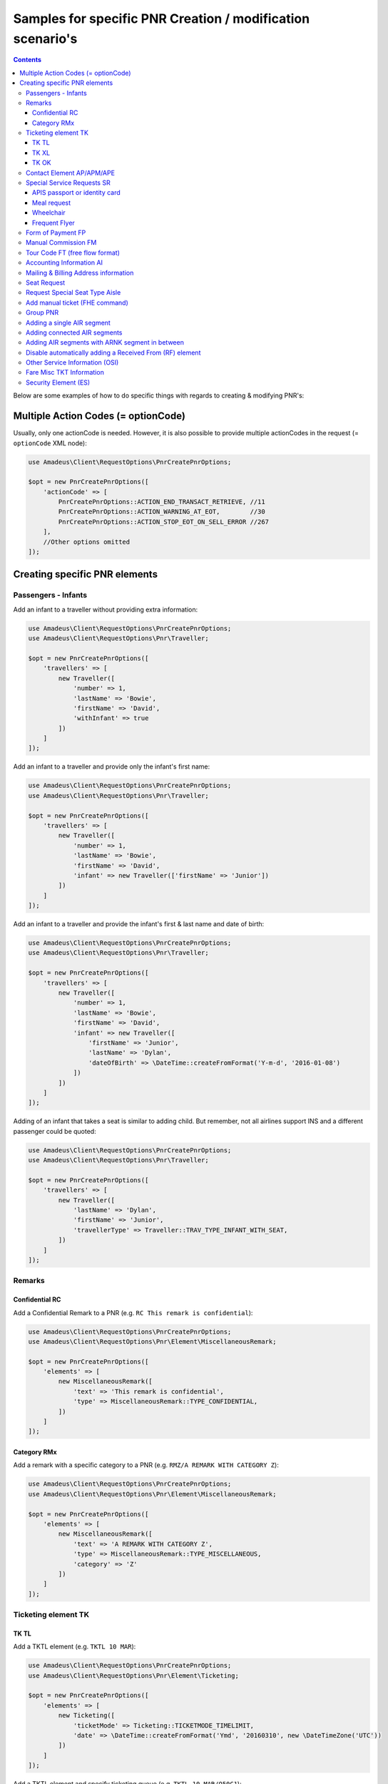 ===========================================================
Samples for specific PNR Creation / modification scenario's
===========================================================

.. contents::

Below are some examples of how to do specific things with regards to creating & modifying PNR's:

------------------------------------
Multiple Action Codes (= optionCode)
------------------------------------

Usually, only one actionCode is needed. However, it is also possible to provide multiple actionCodes in the request (= ``optionCode`` XML node):

.. code-block:: php

    use Amadeus\Client\RequestOptions\PnrCreatePnrOptions;

    $opt = new PnrCreatePnrOptions([
        'actionCode' => [
            PnrCreatePnrOptions::ACTION_END_TRANSACT_RETRIEVE, //11
            PnrCreatePnrOptions::ACTION_WARNING_AT_EOT,        //30
            PnrCreatePnrOptions::ACTION_STOP_EOT_ON_SELL_ERROR //267
        ],
        //Other options omitted
    ]);


------------------------------
Creating specific PNR elements
------------------------------

Passengers - Infants
====================

Add an infant to a traveller without providing extra information:

.. code-block:: php

    use Amadeus\Client\RequestOptions\PnrCreatePnrOptions;
    use Amadeus\Client\RequestOptions\Pnr\Traveller;

    $opt = new PnrCreatePnrOptions([
        'travellers' => [
            new Traveller([
                'number' => 1,
                'lastName' => 'Bowie',
                'firstName' => 'David',
                'withInfant' => true
            ])
        ]
    ]);

Add an infant to a traveller and provide only the infant's first name:

.. code-block:: php

    use Amadeus\Client\RequestOptions\PnrCreatePnrOptions;
    use Amadeus\Client\RequestOptions\Pnr\Traveller;

    $opt = new PnrCreatePnrOptions([
        'travellers' => [
            new Traveller([
                'number' => 1,
                'lastName' => 'Bowie',
                'firstName' => 'David',
                'infant' => new Traveller(['firstName' => 'Junior'])
            ])
        ]
    ]);

Add an infant to a traveller and provide the infant's first & last name and date of birth:

.. code-block:: php

    use Amadeus\Client\RequestOptions\PnrCreatePnrOptions;
    use Amadeus\Client\RequestOptions\Pnr\Traveller;

    $opt = new PnrCreatePnrOptions([
        'travellers' => [
            new Traveller([
                'number' => 1,
                'lastName' => 'Bowie',
                'firstName' => 'David',
                'infant' => new Traveller([
                    'firstName' => 'Junior',
                    'lastName' => 'Dylan',
                    'dateOfBirth' => \DateTime::createFromFormat('Y-m-d', '2016-01-08')
                ])
            ])
        ]
    ]);

Adding of an infant that takes a seat is similar to adding child.
But remember, not all airlines support INS and a different passenger could be quoted:

.. code-block:: php

    use Amadeus\Client\RequestOptions\PnrCreatePnrOptions;
    use Amadeus\Client\RequestOptions\Pnr\Traveller;

    $opt = new PnrCreatePnrOptions([
        'travellers' => [
            new Traveller([
                'lastName' => 'Dylan',
                'firstName' => 'Junior',
                'travellerType' => Traveller::TRAV_TYPE_INFANT_WITH_SEAT,
            ])
        ]
    ]);

Remarks
=======

Confidential RC
---------------

Add a Confidential Remark to a PNR (e.g. ``RC This remark is confidential``):

.. code-block:: php

    use Amadeus\Client\RequestOptions\PnrCreatePnrOptions;
    use Amadeus\Client\RequestOptions\Pnr\Element\MiscellaneousRemark;

    $opt = new PnrCreatePnrOptions([
        'elements' => [
            new MiscellaneousRemark([
                'text' => 'This remark is confidential',
                'type' => MiscellaneousRemark::TYPE_CONFIDENTIAL,
            ])
        ]
    ]);

Category RMx
------------

Add a remark with a specific category to a PNR (e.g. ``RMZ/A REMARK WITH CATEGORY Z``):

.. code-block:: php

    use Amadeus\Client\RequestOptions\PnrCreatePnrOptions;
    use Amadeus\Client\RequestOptions\Pnr\Element\MiscellaneousRemark;

    $opt = new PnrCreatePnrOptions([
        'elements' => [
            new MiscellaneousRemark([
                'text' => 'A REMARK WITH CATEGORY Z',
                'type' => MiscellaneousRemark::TYPE_MISCELLANEOUS,
                'category' => 'Z'
            ])
        ]
    ]);

Ticketing element TK
====================

TK TL
-----

Add a TKTL element (e.g. ``TKTL 10 MAR``):

.. code-block:: php

    use Amadeus\Client\RequestOptions\PnrCreatePnrOptions;
    use Amadeus\Client\RequestOptions\Pnr\Element\Ticketing;

    $opt = new PnrCreatePnrOptions([
        'elements' => [
            new Ticketing([
                'ticketMode' => Ticketing::TICKETMODE_TIMELIMIT,
                'date' => \DateTime::createFromFormat('Ymd', '20160310', new \DateTimeZone('UTC'))
            ])
        ]
    ]);

Add a TKTL element and specify ticketing queue (e.g. ``TKTL 10 MAR/Q50C1``):

.. code-block:: php

    use Amadeus\Client\RequestOptions\PnrCreatePnrOptions;
    use Amadeus\Client\RequestOptions\Pnr\Element\Ticketing;
    use Amadeus\Client\RequestOptions\Queue;

    $opt = new PnrCreatePnrOptions([
        'elements' => [
            new Ticketing([
                'ticketMode' => Ticketing::TICKETMODE_TIMELIMIT,
                'date' => \DateTime::createFromFormat('Ymd', '20160310', new \DateTimeZone('UTC'))
                'ticketQueue' => new Queue([
                    'queue' => 50,
                    'category' => 1
                ])
            ])
        ]
    ]);

TK XL
-----

Add a TKXL element and specify a date (e.g. ``TKXL15APR``) for automatic cancellation:

.. code-block:: php

    use Amadeus\Client\RequestOptions\PnrCreatePnrOptions;
    use Amadeus\Client\RequestOptions\Pnr\Element\Ticketing;
    use Amadeus\Client\RequestOptions\Queue;

    $opt = new PnrCreatePnrOptions([
        'elements' => [
            new Ticketing([
                'ticketMode' => Ticketing::TICKETMODE_CANCEL,
                'date' => \DateTime::createFromFormat('Ymd', '20160415', new \DateTimeZone('UTC'))
            ])
        ]
    ]);

TK OK
-----

Add a TK OK element to indicate ticketing is done:

.. code-block:: php

    use Amadeus\Client\RequestOptions\PnrCreatePnrOptions;
    use Amadeus\Client\RequestOptions\Pnr\Element\Ticketing;
    use Amadeus\Client\RequestOptions\Queue;

    $opt = new PnrCreatePnrOptions([
        'elements' => [
            new Ticketing([
                'ticketMode' => Ticketing::TICKETMODE_OK
            ])
        ]
    ]);

Contact Element AP/APM/APE
==========================

Add an APE-element with a personal e-mail address (e.g. ``APE-dummy@example.com``)

.. code-block:: php

    use Amadeus\Client\RequestOptions\PnrCreatePnrOptions;
    use Amadeus\Client\RequestOptions\Pnr\Element\Contact;

    $opt = new PnrCreatePnrOptions([
        'elements' => [
            new Contact([
                'type' => Contact::TYPE_EMAIL,
                'value' => 'dummy@example.com'
            ])
        ]
    ]);

Add an AP element with a contact phone number(e.g. ``AP 003222222222``)

.. code-block:: php

    use Amadeus\Client\RequestOptions\PnrCreatePnrOptions;
    use Amadeus\Client\RequestOptions\Pnr\Element\Contact;

    $opt = new PnrCreatePnrOptions([
        'elements' => [
            new Contact([
                'type' => Contact::TYPE_PHONE_GENERAL,
                'value' => '003222222222'
            ])
        ]
    ]);

Special Service Requests SR
===========================

In general for Special Service Request (SSR) elements, you need to provide the correct "type" of SSR element.
You can find a list of all SSR elements on the `Amadeus Service Hub on this page <https://servicehub.amadeus.com/web/guest/view-solution/-/asset_publisher/3IVTTXXSS5oD/content/ssr-codes-and-airline-specific-codes/20195>`_.

APIS passport or identity card
------------------------------

Provide mandatory SR DOCS with APIS information for flights to the US *(must be associated with the correct passenger)*:

.. code-block:: php

    use Amadeus\Client\RequestOptions\PnrCreatePnrOptions;
    use Amadeus\Client\RequestOptions\Pnr\Element\ServiceRequest;
    use Amadeus\Client\RequestOptions\Pnr\Reference;

    $opt = new PnrCreatePnrOptions([
        'elements' => [
            new ServiceRequest([
                'type' => 'DOCS',
                'status' => ServiceRequest::STATUS_HOLD_CONFIRMED,
                'company' => '1A',
                'quantity' => 1,
                'freeText' => [
                    '----08JAN47-M--BOWIE-DAVID'
                ],
                'references' => [
                    new Reference([
                        'type' => Reference::TYPE_PASSENGER_TATTOO,
                        'id' => 1
                    ])
                ]
            ])
        ]
    ]);

**FULL APIS FORMAT**

As mentioned `here <https://github.com/amabnl/amadeus-ws-client/issues/195#issuecomment-389520926>`_, this is the full APIS format:

    'P-<PASSPORT_ISSUING_COUNTRY>-<PASSPORT_NR>-<NATIONALITY>-<BIRTHDAY>-<GENDER>-<PASSPORT_EXPIRATION_DATE>-<LAST_NAME>-<FIRST_NAME>_<MIDDLE_NAME>

Meal request
------------

Request a Gluten intolerant meal for passenger 2 on flight 3 (`See all meal request codes here <https://servicehub.amadeus.com/web/guest/view-solution/-/asset_publisher/3IVTTXXSS5oD/content/ssr-codes-and-airline-specific-codes/20195>`_):

.. code-block:: php

    use Amadeus\Client\RequestOptions\PnrCreatePnrOptions;
    use Amadeus\Client\RequestOptions\Pnr\Element\ServiceRequest;
    use Amadeus\Client\RequestOptions\Pnr\Reference;

    $opt = new PnrCreatePnrOptions([
        'elements' => [
            new ServiceRequest([
                'type' => 'GFML',
                'references' => [
                    new Reference([
                        'type' => Reference::TYPE_PASSENGER_TATTOO,
                        'id' => 2
                    ]),
                    new Reference([
                        'type' => Reference::TYPE_SEGMENT_TATTOO,
                        'id' => 3
                    ])
                ]
            ])
        ]
    ]);

Wheelchair
----------

Request a wheelchair for passenger 1 on flights 1 and 2 (SSR code is ``WCHR``):

.. code-block:: php

    use Amadeus\Client\RequestOptions\PnrCreatePnrOptions;
    use Amadeus\Client\RequestOptions\Pnr\Element\ServiceRequest;
    use Amadeus\Client\RequestOptions\Pnr\Reference;

    $opt = new PnrCreatePnrOptions([
        'elements' => [
            new ServiceRequest([
                'type' => 'WCHR',
                'references' => [
                    new Reference([
                        'type' => Reference::TYPE_PASSENGER_TATTOO,
                        'id' => 1
                    ]),
                    new Reference([
                        'type' => Reference::TYPE_SEGMENT_TATTOO,
                        'id' => 1
                    ]),
                    new Reference([
                        'type' => Reference::TYPE_SEGMENT_TATTOO,
                        'id' => 2
                    ])
                ]
            ])
        ]
    ]);

Frequent Flyer
--------------

Add a manual Frequent Flyer number (e.g. ``SR FQTV SN-SN 111111111/P2``)

.. code-block:: php

    use Amadeus\Client\RequestOptions\PnrCreatePnrOptions;
    use Amadeus\Client\RequestOptions\Pnr\Element\FrequentFlyer;
    use Amadeus\Client\RequestOptions\Pnr\Reference;

    $opt = new PnrCreatePnrOptions([
        'elements' => [
            new FrequentFlyer([
                'airline' => 'SN',
                'number' => '111111111',
                'references' => [
                    new Reference([
                        'type' => Reference::TYPE_PASSENGER_TATTOO,
                        'id' => 2
                    ])
                ]
            ])
        ]
    ]);

Form of Payment FP
==================

Add an ``FP CASH`` element to the PNR to indicate the PNR is to be paid in cash:

.. code-block:: php

    use Amadeus\Client\RequestOptions\PnrCreatePnrOptions;
    use Amadeus\Client\RequestOptions\Pnr\Element\FormOfPayment;

    $opt = new PnrCreatePnrOptions([
        'elements' => [
            new FormOfPayment([
                'type' => FormOfPayment::TYPE_CASH
            ])
        ]
    ]);

Add an ``FP CC`` element to the PNR to perform PNR payment by Credit Card through Amadeus:

.. code-block:: php

    use Amadeus\Client\RequestOptions\PnrCreatePnrOptions;
    use Amadeus\Client\RequestOptions\Pnr\Element\FormOfPayment;

    $opt = new PnrCreatePnrOptions([
        'elements' => [
            new FormOfPayment([
                'type' => FormOfPayment::TYPE_CREDITCARD,
                'creditCardType' => 'VI',
                'creditCardNumber' => '4444333322221111',
                'creditCardExpiry' => '1017',
                'creditCardCvcCode' => 123,
                'creditCardHolder' => 'BOWIE'
            ])
        ]
    ]);

Add a service fee paid using Visa:

.. code-block:: php

    use Amadeus\Client\RequestOptions\PnrCreatePnrOptions;
    use Amadeus\Client\RequestOptions\Pnr\Element\FormOfPayment;

    $opt = new PnrCreatePnrOptions([
        'elements' => [
            new FormOfPayment([
                'type' => FormOfPayment::TYPE_CREDITCARD,
                'creditCardType' => 'VI',
                'creditCardNumber' => '4444333322221111',
                'creditCardExpiry' => '1017',
                'creditCardCvcCode' => 123,
                'isServiceFee' => true
            ])
        ]
    ]);

Free flow text Form of Payment:

.. code-block:: php

    use Amadeus\Client\RequestOptions\PnrCreatePnrOptions;
    use Amadeus\Client\RequestOptions\Pnr\Element\FormOfPayment;

    $opt = new PnrCreatePnrOptions([
        'elements' => [
            new FormOfPayment([
                'type' => FormOfPayment::TYPE_MISC,
                'freeText' => 'the FOP free text content',
            ])
        ]
    ]);


Manual Commission FM
====================

Create an ``FM`` element (Manual Commission):

.. code-block:: php

    use Amadeus\Client\RequestOptions\PnrAddMultiElementsOptions;
    use Amadeus\Client\RequestOptions\Pnr\Element\ManualCommission;

    $opt = new PnrAddMultiElementsOptions([
        'elements' => [
            new ManualCommission([
                'passengerType' => ManualCommission::PAXTYPE_PASSENGER,
                'indicator' => 'FM',
                'percentage' => 5
            ])
        ]
    ]);

Tour Code FT (free flow format)
===============================

Create an ``FT`` element (Tour Code):

.. code-block:: php

    use Amadeus\Client\RequestOptions\PnrAddMultiElementsOptions;
    use Amadeus\Client\RequestOptions\Pnr\Element\TourCode;

    $opt = new PnrAddMultiElementsOptions([
        'elements' => [
            new TourCode([
                'passengerType' => TourCode::PAX_PASSENGER,
                'freeText' => 'TOUR CODE'
            ])
        ]
    ]);

Accounting Information AI
=========================

Provide an Account Number in an AI element (e.g. ``AI AN THEACCOUNT``)

.. code-block:: php

    use Amadeus\Client\RequestOptions\PnrAddMultiElementsOptions;
    use Amadeus\Client\RequestOptions\Pnr\Element\AccountingInfo;

    $opt = new PnrAddMultiElementsOptions([
        'elements' => [
            new AccountingInfo([
                'accountNumber' => 'THEACCOUNT'
            ])
        ]
    ]);

Mailing & Billing Address information
=====================================

Add a free-flow mailing address element (e.g. ``AM NAME,ADDRESS,CITY``)

.. code-block:: php

    use Amadeus\Client\RequestOptions\PnrAddMultiElementsOptions;
    use Amadeus\Client\RequestOptions\Pnr\Element\Address;

    $opt = new PnrAddMultiElementsOptions([
        'elements' => [
            new Address([
                'type' => Address::TYPE_MAILING_UNSTRUCTURED,
                'freeText' => 'NAME,ADDRESS,CITY'
            ])
        ]
    ]);

Add a structured billing address element (e.g. ``AB //CY-COMPANY/NA-NAME/A1-LINE 1/ZP-ZIP CODE/CI-CITY/CO-COUNTRY/P1``):

.. code-block:: php

    use Amadeus\Client\RequestOptions\PnrAddMultiElementsOptions;
    use Amadeus\Client\RequestOptions\Pnr\Element\Address;
    use Amadeus\Client\RequestOptions\Pnr\Reference;

    $opt = new PnrAddMultiElementsOptions([
        'elements' => [
            new Address([
                'type' => Address::TYPE_BILLING_STRUCTURED,
                'company' => 'COMPANY',
                'name' => 'NAME',
                'addressLine1' => 'LINE 1',
                'city' => 'CITY',
                'country' => 'COUNTRY',
                'zipCode' => 'ZIP CODE',
                'references' => [
                    new Reference([
                        'type' => Reference::TYPE_PASSENGER_TATTOO,
                        'id' => 1
                    ])
                ]
            ])
        ]
    ]);

Seat Request
============

Seat request for a non-smoking aisle seat (NSSA) for passenger with tattoo 1 and segment with tattoo 1.

.. code-block:: php

    use Amadeus\Client\RequestOptions\PnrAddMultiElementsOptions;
    use Amadeus\Client\RequestOptions\Pnr\Element\SeatRequest;
    use Amadeus\Client\RequestOptions\Pnr\Reference;

    $opt = new PnrAddMultiElementsOptions([
        'elements' => [
            new SeatRequest([
                'type' => SeatRequest::TYPE_NO_SMOKING_AISLE_SEAT,
                'references' => [
                    new Reference([
                        'type' => Reference::TYPE_PASSENGER_TATTOO,
                        'id' => 1
                    ]),
                    new Reference([
                        'type' => Reference::TYPE_SEGMENT_TATTOO,
                        'id' => 1
                    ])
                ]
            ])
        ]
    ]);

Request seat 13f for passenger with tattoo 1 and segment with tattoo 1.

.. code-block:: php

    use Amadeus\Client\RequestOptions\PnrAddMultiElementsOptions;
    use Amadeus\Client\RequestOptions\Pnr\Element\SeatRequest;
    use Amadeus\Client\RequestOptions\Pnr\Reference;

    $opt = new PnrAddMultiElementsOptions([
        'elements' => [
            new SeatRequest([
                'seatNumber' => '13f',
                'references' => [
                    new Reference([
                        'type' => Reference::TYPE_PASSENGER_TATTOO,
                        'id' => 1
                    ]),
                    new Reference([
                        'type' => Reference::TYPE_SEGMENT_TATTOO,
                        'id' => 1
                    ])
                ]
            ])
        ]
    ]);

Request multiple seats within one SeatRequest (e.g. 5a and 5b)

.. code-block:: php

    use Amadeus\Client\RequestOptions\PnrAddMultiElementsOptions;
    use Amadeus\Client\RequestOptions\Pnr\Element\SeatRequest;
    use Amadeus\Client\RequestOptions\Pnr\Reference;

    $opt = new PnrAddMultiElementsOptions([
        'elements' => [
            new SeatRequest([
                'seatNumber' => [
                    '5a',
                    '5b'
                ],
                'references' => [
                    new Reference([
                        'type' => Reference::TYPE_PASSENGER_TATTOO,
                        'id' => 1
                    ]),
                    new Reference([
                        'type' => Reference::TYPE_SEGMENT_TATTOO,
                        'id' => 1
                    ])
                ]
            ])
        ]
    ]);

Request Special Seat Type Aisle
===============================

.. code-block:: php

    use Amadeus\Client\RequestOptions\PnrAddMultiElementsOptions;
    use Amadeus\Client\RequestOptions\Pnr\Element\SeatRequest;
    use Amadeus\Client\RequestOptions\Pnr\Reference;

    $opt = new PnrAddMultiElementsOptions([
        'elements' => [
            new SeatRequest([
                'specialType' => SeatRequest::SPECIAL_AISLE_SEAT,
                'references' => [
                    new Reference([
                        'type' => Reference::TYPE_PASSENGER_TATTOO,
                        'id' => 1
                    ])
                ]
            ])
        ]
    ]);


Add manual ticket (FHE command)
===============================

.. code-block:: php

    use Amadeus\Client\RequestOptions\PnrAddMultiElementsOptions;
    use Amadeus\Client\RequestOptions\Pnr\Element\ManualIssuedTicket;
    use Amadeus\Client\RequestOptions\Pnr\Reference;

    $opt = new PnrAddMultiElementsOptions([
        'elements' => [
            new ManualIssuedTicket([
                'references' => [
                    new Reference([
                        'type' => Reference::TYPE_SEGMENT_TATTOO,
                        'id' => 1
                    ]),
                    new Reference([
                        'type' => Reference::TYPE_PASSENGER_TATTOO,
                        'id' => 2
                    ])
                ],
                'ticketNumber' => "123456789",
                'passengerType' => ManualIssuedTicket::PASSENGER_TYPE_PASSENGER,
                'companyId' => "172",
            ])
        ]
    ]);


Group PNR
=========

Create a PNR for a group of 25 people and already provide 3 of the travellers:

.. code-block:: php

    use Amadeus\Client\RequestOptions\PnrAddMultiElementsOptions;
    use Amadeus\Client\RequestOptions\Pnr\TravellerGroup;
    use Amadeus\Client\RequestOptions\Pnr\Traveller;

    $opt = new PnrAddMultiElementsOptions([
        'travellerGroup' => [
            new TravellerGroup([
                'name' => 'Group Name',
                'nrOfTravellers' => 25,
                'travellers' => [
                    new Traveller([
                        'number' => 1,
                        'lastName' => 'Bowie',
                        'firstName' => 'David'
                    ]),
                    new Traveller([
                        'number' => 2,
                        'lastName' => 'Bowie',
                        'firstName' => 'Ziggy'
                    ]),
                    new Traveller([
                        'number' => 3,
                        'lastName' => 'Jones',
                        'firstName' => 'David'
                    ])
                ]
            ])
        ]
    ]);

Adding a single AIR segment
===========================

Add a single AIR segment to a PNR:

.. code-block:: php

    use Amadeus\Client\RequestOptions\PnrCreatePnrOptions;
    use Amadeus\Client\RequestOptions\Pnr\Traveller;
    use Amadeus\Client\RequestOptions\Pnr\Itinerary;
    use Amadeus\Client\RequestOptions\Pnr\Segment\Air;

    $createPnrOptions = new PnrCreatePnrOptions([
        'travellers' => [
            new Traveller([
                'number' => 1,
                'lastName' => 'Bowie'
            ])
        ],
        'actionCode' => PnrCreatePnrOptions::ACTION_END_TRANSACT_RETRIEVE,
        'itineraries' => [
            new Itinerary([
                'origin' => 'CDG',
                'destination' => 'HEL',
                'segments' => [
                    new Air([
                        'date' => \DateTime::createFromFormat('Y-m-d His', "2013-10-02 000000", new \DateTimeZone('UTC')),
                        'origin' => 'CDG',
                        'destination' => 'HEL',
                        'flightNumber' => '3278',
                        'bookingClass' => 'Y',
                        'company' => '7S'
                    ])
                ]
            ])
        ]
    ]);

Adding connected AIR segments
=============================

Itinerary AMS to SLC via connected flights AMS-LHR, LHR-LAX, LAX-SLC:

.. code-block:: php

    use Amadeus\Client\RequestOptions\PnrCreatePnrOptions;
    use Amadeus\Client\RequestOptions\Pnr\Traveller;
    use Amadeus\Client\RequestOptions\Pnr\Itinerary;
    use Amadeus\Client\RequestOptions\Pnr\Segment\Air;

    $createPnrOptions = new PnrCreatePnrOptions([
        'travellers' => [
            new Traveller([
                'number' => 1,
                'lastName' => 'Bowie'
            ])
        ],
        'actionCode' => PnrCreatePnrOptions::ACTION_END_TRANSACT_RETRIEVE,
        'itineraries' => [
            new Itinerary([
                'origin' => 'AMS',
                'destination' => 'SLC',
                'segments' => [
                    new Air([
                        'date' => \DateTime::createFromFormat('Y-m-d His', "2013-05-17 000000", new \DateTimeZone('UTC')),
                        'origin' => 'AMS',
                        'destination' => 'LHR',
                        'flightNumber' => '1288',
                        'bookingClass' => 'K',
                        'company' => '7S'
                    ]),
                    new Air([
                        'date' => \DateTime::createFromFormat('Y-m-d His', "2013-05-17 000000", new \DateTimeZone('UTC')),
                        'origin' => 'LHR',
                        'destination' => 'LAX',
                        'flightNumber' => '1286',
                        'bookingClass' => 'B',
                        'company' => '7S'
                    ]),
                    new Air([
                        'date' => \DateTime::createFromFormat('Y-m-d His', "2013-05-21 000000", new \DateTimeZone('UTC')),
                        'origin' => 'LAX',
                        'destination' => 'SLC',
                        'flightNumber' => '4690',
                        'bookingClass' => 'Y',
                        'company' => '6X'
                    ])
                ]
            ])
        ]
    ]);

Adding AIR segments with ARNK segment in between
================================================

Outbound trip BRU-LIS, inbound trip FAO-BRU with an ARNK (Arrival Unknown) segment in between:

.. code-block:: php

    use Amadeus\Client\RequestOptions\PnrAddMultiElementsOptions;
    use Amadeus\Client\RequestOptions\Pnr\Traveller;
    use Amadeus\Client\RequestOptions\Pnr\Itinerary;
    use Amadeus\Client\RequestOptions\Pnr\Segment\Air;

    $createPnrOptions = new PnrAddMultiElementsOptions([
        'travellers' => [
            new Traveller([
                'number' => 1,
                'lastName' => 'Bowie'
            ])
        ],
        'actionCode' => PnrCreatePnrOptions::ACTION_END_TRANSACT_RETRIEVE,
        'itineraries' => [
            new Itinerary([
                'origin' => 'BRU',
                'destination' => 'LIS',
                'segments' => [
                    new Air([
                        'date' => \DateTime::createFromFormat('Y-m-d His', "2008-06-10 000000", new \DateTimeZone('UTC')),
                        'origin' => 'BRU',
                        'destination' => 'LIS',
                        'flightNumber' => '349',
                        'bookingClass' => 'Y',
                        'company' => 'TP'
                    ])
                ]
            ]),
            new Itinerary([
                'segments' => [
                    new ArrivalUnknown()
                ]
            ]),
            new Itinerary([
                'origin' => 'FAO',
                'destination' => 'BRU',
                'segments' => [
                    new Air([
                        'date' => \DateTime::createFromFormat('Y-m-d His', "2008-06-25 000000", new \DateTimeZone('UTC')),
                        'origin' => 'FAO',
                        'destination' => 'BRU',
                        'flightNumber' => '355',
                        'bookingClass' => 'Y',
                        'company' => 'TP'
                    ])
                ]
            ]),
        ]
    ]);

Disable automatically adding a Received From (RF) element
=========================================================

This library will add a default Received From element when using pnrAddMultiElements() or pnrCreatePnr().
Sometimes it's necessary to disable this behaviour, for example when doing multiple operations on a PNR in context without performing a Save operation on each call (using ``PnrAddMultiElementsOptions::ACTION_NO_PROCESSING``).

Here's an example how to stop the library from automatically adding an RF element:


.. code-block:: php

    use Amadeus\Client\RequestOptions\PnrAddMultiElementsOptions;
    use Amadeus\Client\RequestOptions\Pnr\Traveller;
    use Amadeus\Client\RequestOptions\Pnr\Itinerary;
    use Amadeus\Client\RequestOptions\Pnr\Segment\Air;

    $createPnrOptions = new PnrAddMultiElementsOptions([
        'autoAddReceivedFrom' => false //Defaults to true
        'travellers' => [
            new Traveller([
                'number' => 1,
                'lastName' => 'Bowie'
            ])
        ],
        'actionCode' => PnrCreatePnrOptions::ACTION_NO_PROCESSING,
        'elements' => [
            new SeatRequest([
                'seatNumber' => '13f',
                'references' => [
                    new Reference([
                        'type' => Reference::TYPE_PASSENGER_TATTOO,
                        'id' => 1
                    ]),
                    new Reference([
                        'type' => Reference::TYPE_SEGMENT_TATTOO,
                        'id' => 1
                    ])
                ]
            ])
        ]
    ]);



Other Service Information (OSI)
===============================

Creating an OSI with Mandatory Airline Code:

.. code-block:: php

    use Amadeus\Client\RequestOptions\PnrAddMultiElementsOptions;
    use Amadeus\Client\RequestOptions\Pnr\Traveller;
    use Amadeus\Client\RequestOptions\Pnr\Element\OtherServiceInfo;
    use Amadeus\Client\RequestOptions\Pnr\Reference;

    $createPnrOptions = new PnrAddMultiElementsOptions([
        'travellers' => [
            new Traveller([
                'number' => 1,
                'lastName' => 'Bowie'
            ])
        ],
        'actionCode' => PnrAddMultiElementsOptions::ACTION_NO_PROCESSING,
        'elements' => [
            new OtherServiceInfo([
                'airline' => 'AA',
                'freeText' => 'free text',
                'references' => [
                    new Reference([
                        'type' => Reference::TYPE_PASSENGER_REQUEST,
                        'id' => 1
                    ])
            ])
        ]
    ]);

Fare Misc TKT Information
===============================

Fare Element used to specify some miscellaneous fare information.
This field is usually used to record data for accounting purposes in the National Systems and the AMADEUS
Central System reporting database.

.. code-block:: php

    use Amadeus\Client\RequestOptions\PnrAddMultiElementsOptions;
    use Amadeus\Client\RequestOptions\Pnr\Element\FareMiscellaneousInformation;
    use Amadeus\Client\RequestOptions\Pnr\Reference;

    $createPnrOptions = new PnrAddMultiElementsOptions([
        'actionCode' => PnrAddMultiElementsOptions::ACTION_END_TRANSACT_RETRIEVE,
        'elements' => [
            new FareMiscellaneousInformation([
                'indicator' => FareMiscellaneousInformation::GENERAL_INDICATOR_FS,
                'freeText'  => 'MISC TICKETING INFORMATION'
            ]);
        ]
    ]);

Security Element (ES)
===============================

Adding an Individual Security Element (ES) to a PNR

.. code-block:: php

    use Amadeus\Client\RequestOptions\PnrAddMultiElementsOptions;
    use Amadeus\Client\RequestOptions\Pnr\Element\PnrSecurity;

    $createPnrOptions = new PnrAddMultiElementsOptions([
        'actionCode' => PnrAddMultiElementsOptions::ACTION_END_TRANSACT_RETRIEVE,
        'elements' => [
            new PnrSecurity([
                'identification' => 'WGFD00321',
                'accessMode' => PnrSecurity::ACCESS_MODE_BOTH,
                'indicator' => PnrSecurity::INDICATOR_GLOBAL
            ]);
        ]
    ]);